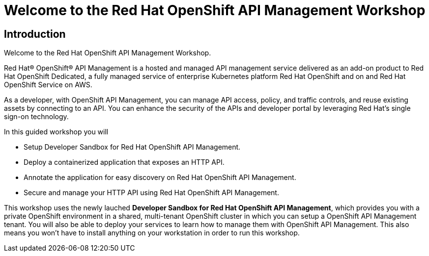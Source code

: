 = Welcome to the Red Hat OpenShift API Management Workshop

:page-layout: home
:!sectids:

[.text-center.strong]
== Introduction

Welcome to the Red Hat OpenShift API Management Workshop.

Red Hat® OpenShift® API Management is a hosted and managed API management service delivered as an add-on product to Red Hat OpenShift Dedicated, a fully managed service of enterprise Kubernetes platform Red Hat OpenShift and on and Red Hat OpenShift Service on AWS.

As a developer, with OpenShift API Management, you can manage API access, policy, and traffic controls, and reuse existing assets by connecting to an API. You can enhance the security of the APIs and developer portal by leveraging Red Hat’s single sign-on technology.

In this guided workshop you will 

* Setup Developer Sandbox for Red Hat OpenShift API Management.
* Deploy a containerized application that exposes an HTTP API.
* Annotate the application for easy discovery on Red Hat OpenShift API Management.
* Secure and manage your HTTP API using Red Hat OpenShift API Management.


This workshop uses the  newly lauched *Developer Sandbox for Red Hat OpenShift API Management*, which provides you with a private OpenShift environment in a shared, multi-tenant OpenShift cluster in which you can setup a OpenShift API Management tenant. You will also be able to deploy your services to learn how to manage them with OpenShift API Management. This also means you won't have to install anything on your workstation in order to run this workshop.

